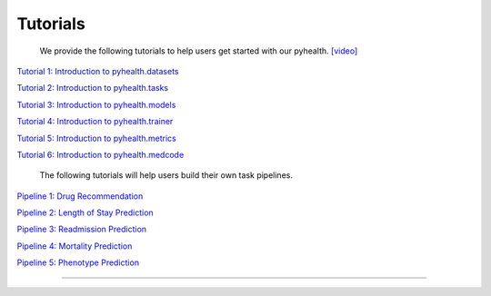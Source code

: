 Tutorials
========================

 We provide the following tutorials to help users get started with our pyhealth. `[video] <https://colab.research.google.com/drive/18kbzEQAj1FMs_J9rTGX8eCoxnWdx4Ltn?usp=sharing>`_ 

`Tutorial 1: Introduction to pyhealth.datasets <https://colab.research.google.com/drive/18kbzEQAj1FMs_J9rTGX8eCoxnWdx4Ltn?usp=sharing>`_ 

`Tutorial 2: Introduction to pyhealth.tasks <https://colab.research.google.com/drive/18kbzEQAj1FMs_J9rTGX8eCoxnWdx4Ltn?usp=sharing>`_ 

`Tutorial 3: Introduction to pyhealth.models <https://colab.research.google.com/drive/18kbzEQAj1FMs_J9rTGX8eCoxnWdx4Ltn?usp=sharing>`_ 

`Tutorial 4: Introduction to pyhealth.trainer <https://colab.research.google.com/drive/18kbzEQAj1FMs_J9rTGX8eCoxnWdx4Ltn?usp=sharing>`_ 

`Tutorial 5: Introduction to pyhealth.metrics <https://colab.research.google.com/drive/18kbzEQAj1FMs_J9rTGX8eCoxnWdx4Ltn?usp=sharing>`_ 

`Tutorial 6: Introduction to pyhealth.medcode <https://colab.research.google.com/drive/18kbzEQAj1FMs_J9rTGX8eCoxnWdx4Ltn?usp=sharing>`_

 The following tutorials will help users build their own task pipelines.

`Pipeline 1: Drug Recommendation <https://colab.research.google.com/drive/10CSb4F4llYJvv42yTUiRmvSZdoEsbmFF>`_ 

`Pipeline 2: Length of Stay Prediction <https://colab.research.google.com/drive/10CSb4F4llYJvv42yTUiRmvSZdoEsbmFF>`_ 

`Pipeline 3: Readmission Prediction <https://colab.research.google.com/drive/10CSb4F4llYJvv42yTUiRmvSZdoEsbmFF>`_ 

`Pipeline 4: Mortality Prediction <https://colab.research.google.com/drive/10CSb4F4llYJvv42yTUiRmvSZdoEsbmFF>`_ 

`Pipeline 5: Phenotype Prediction <https://colab.research.google.com/drive/10CSb4F4llYJvv42yTUiRmvSZdoEsbmFF>`_ 

----------